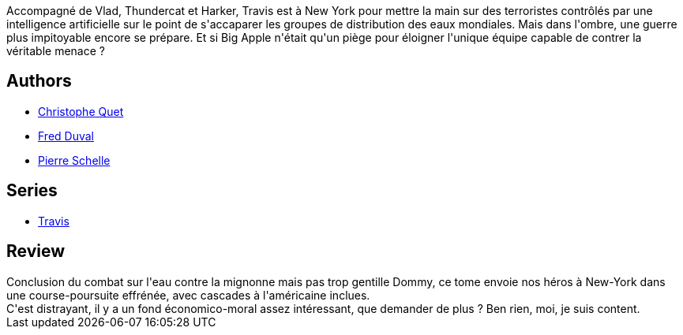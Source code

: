 :jbake-type: post
:jbake-status: published
:jbake-title: New York Delaware (Travis, #10)
:jbake-tags:  new-york,_année_2012,_mois_mars,_note_4,rayon-bd,read
:jbake-date: 2012-03-11
:jbake-depth: ../../
:jbake-uri: goodreads/books/9782756020228.adoc
:jbake-bigImage: https://i.gr-assets.com/images/S/compressed.photo.goodreads.com/books/1331376402l/13519214._SX98_.jpg
:jbake-smallImage: https://i.gr-assets.com/images/S/compressed.photo.goodreads.com/books/1331376402l/13519214._SX50_.jpg
:jbake-source: https://www.goodreads.com/book/show/13519214
:jbake-style: goodreads goodreads-book

++++
<div class="book-description">
Accompagné de Vlad, Thundercat et Harker, Travis est à New York pour mettre la main sur des terroristes contrôlés par une intelligence artificielle sur le point de s'accaparer les groupes de distribution des eaux mondiales. Mais dans l'ombre, une guerre plus impitoyable encore se prépare. Et si Big Apple n'était qu'un piège pour éloigner l'unique équipe capable de contrer la véritable menace ?
</div>
++++


## Authors
* link:../authors/503980.html[Christophe Quet]
* link:../authors/503981.html[Fred Duval]
* link:../authors/989161.html[Pierre Schelle]

## Series
* link:../series/Travis.html[Travis]

## Review

++++
Conclusion du combat sur l'eau contre la mignonne mais pas trop gentille Dommy, ce tome envoie nos héros à New-York dans une course-poursuite effrénée, avec cascades à l'américaine inclues.<br/>C'est distrayant, il y a un fond économico-moral assez intéressant, que demander de plus ? Ben rien, moi, je suis content.
++++